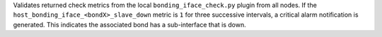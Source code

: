 Validates returned check metrics from the local
``bonding_iface_check.py`` plugin from all nodes. If the
``host_bonding_iface_<bondX>_slave_down`` metric is ``1`` for three
successive intervals, a critical alarm notification is generated. This
indicates the associated bond has a sub-interface that is down.
